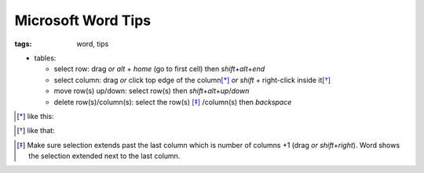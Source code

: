 Microsoft Word Tips
###########################

:tags: word, tips


* tables: 

  - select row: drag *or* `alt` + `home` (go to first cell) then `shift`\ +\ `alt`\ +\ `end`

  - select column: drag *or* click top edge of the column\ [*]_ *or* `shift` + right-click inside it\ [*]_
  
  - move row(s) up/down: select row(s) then `shift`\ +\ `alt`\ +\ `up`\ /\ `down`

  - delete row(s)/column(s): select the row(s) [*]_ /column(s) then `backspace`

.. [*] like this:
.. image:: img/word1.gif
  :alt: word1

.. [*] like that:
.. image:: img/word2.gif
  :alt: word2

.. [*] Make sure selection extends past the last column which is number of columns +1 (drag *or* `shift`\ +\ `right`).
  Word shows the selection extended next to the last column. 


